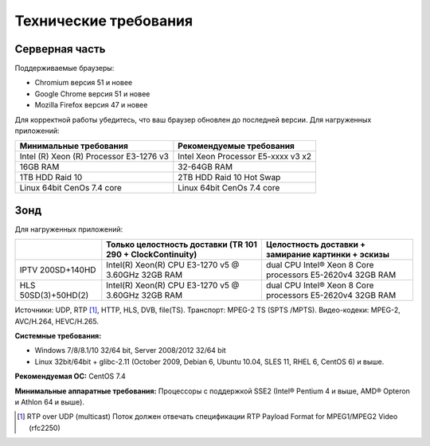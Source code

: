 ﻿Технические требования
======================

Серверная часть
---------------

Поддерживаемые браузеры: 

* Chromium версия 51 и новее
* Google Chrome версия 51 и новее
* Mozilla Firefox версия 47 и новее

Для корректной работы убедитесь, что ваш браузер обновлен до последней версии.
Для нагруженных приложений:

.. csv-table::
   :header: "Минимальные требования", "Рекомендуемые требования"

   "Intel (R) Xeon (R) Processor E3-1276 v3", "Intel Xeon Processor E5-xxxx v3  x2"
   "16GB RAM", "32-64GB RAM"
   "1TB HDD Raid 10", "2TB HDD Raid 10 Hot Swap"
   "Linux 64bit CenOs 7.4 core ", "Linux 64bit CenOs 7.4 core "
   
Зонд
----
Для нагруженных приложений:

.. csv-table::
   :header: " ", "Только целостность доставки (TR 101 290 + ClockContinuity)", "Целостность доставки + замирание картинки + эскизы"
   
   "IPTV 200SD+140HD", "Intel(R) Xeon(R) CPU E3-1270 v5 @ 3.60GHz 32GB RAM", "dual CPU Intel® Xeon 8 Core processors E5-2620v4 32GB RAM"
   "HLS 50SD(3)+50HD(2)", "Intel(R) Xeon(R) CPU E3-1270 v5 @ 3.60GHz 32GB RAM", "dual CPU Intel® Xeon 8 Core processors E5-2620v4 32GB RAM"
   
Источники: UDP, RTP [1]_, HTTP, HLS, DVB, file(TS).
Транспорт: MPEG-2 TS (SPTS /MPTS).
Видео-кодеки: MPEG-2, AVC/H.264, HEVC/H.265.

**Системные требования:**

* Windows 7/8/8.1/10 32/64 bit, Server 2008/2012 32/64 bit
* Linux 32bit/64bit + glibc-2.11 (October 2009, Debian 6, Ubuntu 10.04, SLES 11, RHEL 6, CentOS 6) и выше.

**Рекомендуемая ОС:** CentOS 7.4

**Минимальные аппаратные требования:**
Процессоры с поддержкой SSE2 (Intel® Pentium 4 и выше, AMD® Opteron и Athlon 64 и выше).

.. [1] RTP over UDP (multicast) Поток должен отвечать спецификации RTP Payload Format for MPEG1/MPEG2 Video (rfc2250)

